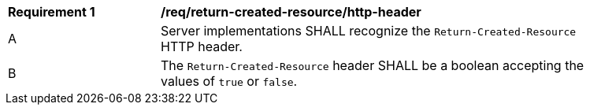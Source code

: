 [[rec_return-created-resource_http-header]]
[width="90%",cols="2,6a"]
|===
^|*Requirement {counter:req-id}* |*/req/return-created-resource/http-header*
^|A |Server implementations SHALL recognize the `Return-Created-Resource` HTTP header.
^|B |The `Return-Created-Resource` header SHALL be a boolean accepting the values of `true` or `false`.
|===
